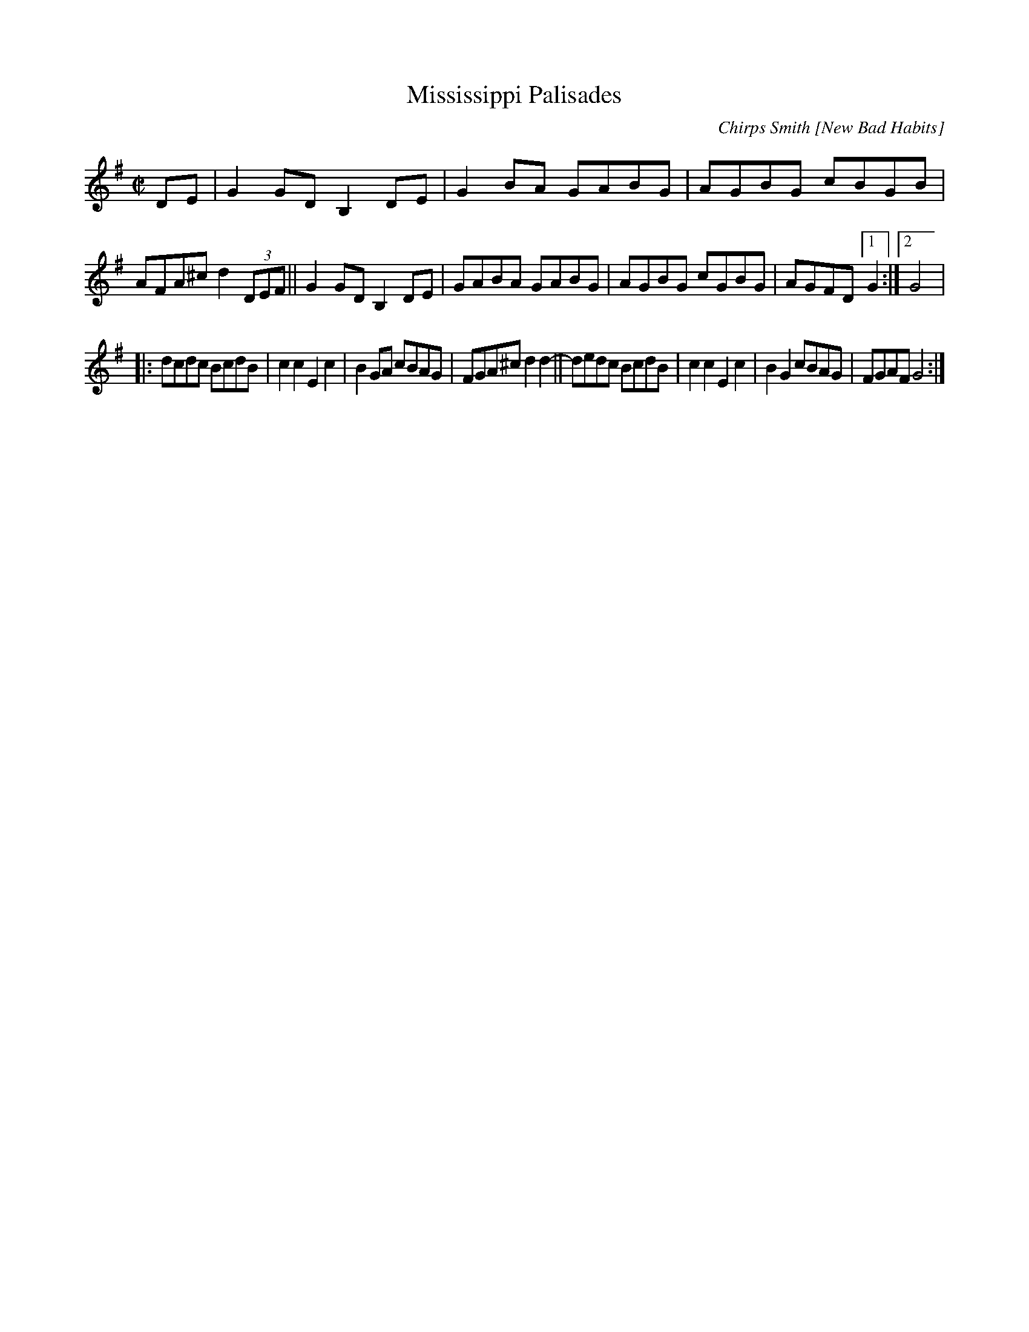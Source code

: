 X: 1
T: Mississippi Palisades
C: Chirps Smith [New Bad Habits]
R: reel
Z: 2020 John Chambers <jc:trillian.mit.edu> 2020-7-29
S: https://www.facebook.com/groups/Fiddletuneoftheday/
S: https://www.facebook.com/groups/Fiddletuneoftheday/photos/
M: C|
L: 1/8
K: G
DE |\
G2GD B,2DE | G2BA GABG | AGBG cBGB | AFA^c d2 (3DEF ||\
G2GD B,2DE | GABA GABG | AGBG cGBG | AGFD [1 G2 :|[2 G4 |
|:\
dcdc BcdB | c2c2 E2c2 | B2GA cBAG | FGA^c d2 d2- ||\
dedc BcdB | c2c2 E2c2 | B2G2 cBAG | FGAF G4 :|
